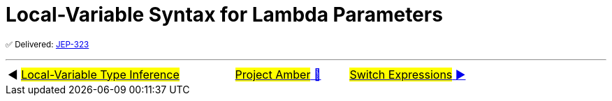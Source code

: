 = Local-Variable Syntax for Lambda Parameters

^✅&nbsp;Delivered:&nbsp;https://openjdk.java.net/jeps/323[JEP-323]^



'''

[caption=" ", .center, cols="<40%, ^20%, >40%", width=95%, grid=none, frame=none]
|===
| ◀️ link:01_JEP286.adoc[#Local-Variable Type Inference#]
| link:../../../00_WhatIsProjectAmber.adoc[#Project Amber# 🔼]
| link:03_JEP361.adoc[#Switch&nbsp;Expressions# ▶️]
|===
